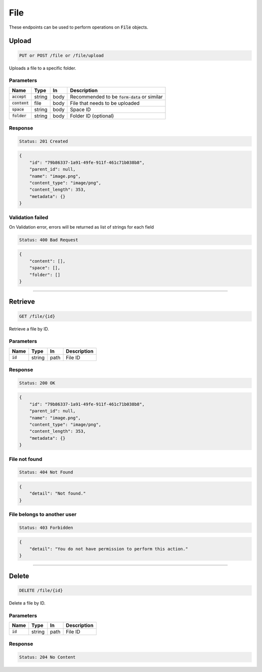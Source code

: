 File
====

These endpoints can be used to perform operations on :code:`File` objects.


Upload
------
.. code-block::

    PUT or POST /file or /file/upload

Uploads a file to a specific folder.

Parameters
^^^^^^^^^^
.. list-table::
   :header-rows: 1

   * - Name
     - Type
     - In
     - Description

   * - :code:`accept`
     - string
     - body
     - Recommended to be :code:`form-data` or similar

   * - :code:`content`
     - file
     - body
     - File that needs to be uploaded

   * - :code:`space`
     - string
     - body
     - Space ID

   * - :code:`folder`
     - string
     - body
     - Folder ID (optional)


Response
^^^^^^^^
.. code-block::

    Status: 201 Created

.. code-block:: JSON

    {
        "id": "79b86337-1a91-49fe-911f-461c71b038b8",
        "parent_id": null,
        "name": "image.png",
        "content_type": "image/png",
        "content_length": 353,
        "metadata": {}
    }


Validation failed
^^^^^^^^^^^^^^^^^

On Validation error, errors will be returned as list of strings for each field

.. code-block::

    Status: 400 Bad Request

.. code-block:: JSON

    {
        "content": [],
        "space": [],
        "folder": []
    }

**********************************

Retrieve
--------
.. code-block::

    GET /file/{id}

Retrieve a file by ID.

Parameters
^^^^^^^^^^
.. list-table::
   :header-rows: 1

   * - Name
     - Type
     - In
     - Description

   * - :code:`id`
     - string
     - path
     - File ID

Response
^^^^^^^^
.. code-block::

    Status: 200 OK

.. code-block:: JSON

    {
        "id": "79b86337-1a91-49fe-911f-461c71b038b8",
        "parent_id": null,
        "name": "image.png",
        "content_type": "image/png",
        "content_length": 353,
        "metadata": {}
    }


File not found
^^^^^^^^^^^^^^

.. code-block::

    Status: 404 Not Found

.. code-block:: JSON

    {
        "detail": "Not found."
    }

File belongs to another user
^^^^^^^^^^^^^^^^^^^^^^^^^^^^

.. code-block::

    Status: 403 Forbidden

.. code-block:: JSON

    {
        "detail": "You do not have permission to perform this action."
    }

**********************************

Delete
------
.. code-block::

    DELETE /file/{id}

Delete a file by ID.

Parameters
^^^^^^^^^^
.. list-table::
   :header-rows: 1

   * - Name
     - Type
     - In
     - Description

   * - :code:`id`
     - string
     - path
     - File ID

Response
^^^^^^^^
.. code-block::

    Status: 204 No Content

